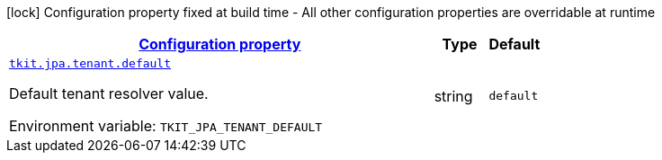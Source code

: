 
:summaryTableId: tkit-quarkus-jpa-tenant
[.configuration-legend]
icon:lock[title=Fixed at build time] Configuration property fixed at build time - All other configuration properties are overridable at runtime
[.configuration-reference.searchable, cols="80,.^10,.^10"]
|===

h|[[tkit-quarkus-jpa-tenant_configuration]]link:#tkit-quarkus-jpa-tenant_configuration[Configuration property]

h|Type
h|Default

a| [[tkit-quarkus-jpa-tenant_tkit-jpa-tenant-default]]`link:#tkit-quarkus-jpa-tenant_tkit-jpa-tenant-default[tkit.jpa.tenant.default]`


[.description]
--
Default tenant resolver value.

ifdef::add-copy-button-to-env-var[]
Environment variable: env_var_with_copy_button:+++TKIT_JPA_TENANT_DEFAULT+++[]
endif::add-copy-button-to-env-var[]
ifndef::add-copy-button-to-env-var[]
Environment variable: `+++TKIT_JPA_TENANT_DEFAULT+++`
endif::add-copy-button-to-env-var[]
--|string 
|`default`

|===
